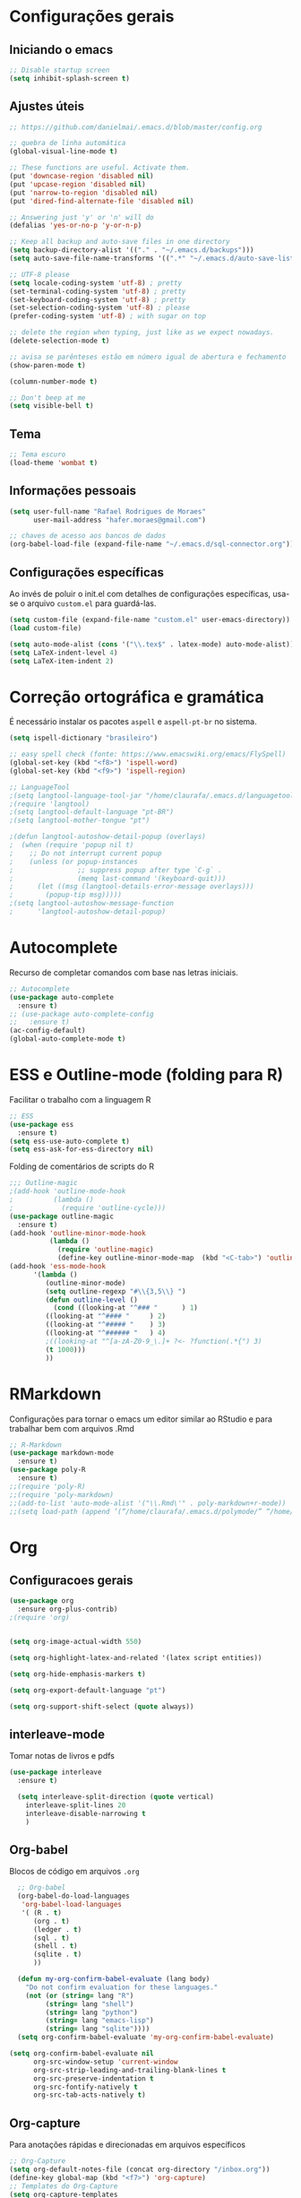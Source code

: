 #+STARTUP: overview

* Configurações gerais
** Iniciando o emacs
#+BEGIN_SRC emacs-lisp
;; Disable startup screen
(setq inhibit-splash-screen t)
#+END_SRC
** Ajustes úteis
#+BEGIN_SRC emacs-lisp
;; https://github.com/danielmai/.emacs.d/blob/master/config.org

;; quebra de linha automática
(global-visual-line-mode t)

;; These functions are useful. Activate them.
(put 'downcase-region 'disabled nil)
(put 'upcase-region 'disabled nil)
(put 'narrow-to-region 'disabled nil)
(put 'dired-find-alternate-file 'disabled nil)

;; Answering just 'y' or 'n' will do
(defalias 'yes-or-no-p 'y-or-n-p)

;; Keep all backup and auto-save files in one directory
(setq backup-directory-alist '(("." . "~/.emacs.d/backups")))
(setq auto-save-file-name-transforms '((".*" "~/.emacs.d/auto-save-list/" t)))

;; UTF-8 please
(setq locale-coding-system 'utf-8) ; pretty
(set-terminal-coding-system 'utf-8) ; pretty
(set-keyboard-coding-system 'utf-8) ; pretty
(set-selection-coding-system 'utf-8) ; please
(prefer-coding-system 'utf-8) ; with sugar on top

;; delete the region when typing, just like as we expect nowadays.
(delete-selection-mode t)

;; avisa se parênteses estão em número igual de abertura e fechamento
(show-paren-mode t)

(column-number-mode t)

;; Don't beep at me
(setq visible-bell t)

#+END_SRC
** Tema
#+BEGIN_SRC emacs-lisp
;; Tema escuro
(load-theme 'wombat t)
#+END_SRC

** Informações pessoais
#+BEGIN_SRC emacs-lisp
(setq user-full-name "Rafael Rodrigues de Moraes"
      user-mail-address "hafer.moraes@gmail.com")

;; chaves de acesso aos bancos de dados
(org-babel-load-file (expand-file-name "~/.emacs.d/sql-connector.org"))
#+END_SRC

** Configurações específicas 
Ao invés de poluir o init.el com detalhes de configurações específicas, usa-se o arquivo =custom.el= para guardá-las.
#+BEGIN_SRC emacs-lisp
(setq custom-file (expand-file-name "custom.el" user-emacs-directory))
(load custom-file)

(setq auto-mode-alist (cons '("\\.tex$" . latex-mode) auto-mode-alist)) ; https://tex.stackexchange.com/questions/275794/emacs-is-not-recognizing-files-as-latex-and-going-into-latex-mode
(setq LaTeX-indent-level 4) 
(setq LaTeX-item-indent 2)
#+END_SRC


* Correção ortográfica e gramática
É necessário instalar os pacotes =aspell= e =aspell-pt-br= no sistema.
 
#+BEGIN_SRC emacs-lisp
(setq ispell-dictionary "brasileiro")

;; easy spell check (fonte: https://www.emacswiki.org/emacs/FlySpell)
(global-set-key (kbd "<f8>") 'ispell-word)
(global-set-key (kbd "<f9>") 'ispell-region)

;; LanguageTool
;(setq langtool-language-tool-jar "/home/claurafa/.emacs.d/languagetool/LanguageTool-4.4/languagetool-commandline.jar")
;(require 'langtool)
;(setq langtool-default-language "pt-BR")
;(setq langtool-mother-tongue "pt")

;(defun langtool-autoshow-detail-popup (overlays)
;  (when (require 'popup nil t)
;    ;; Do not interrupt current popup
;    (unless (or popup-instances
;                ;; suppress popup after type `C-g` .
;                (memq last-command '(keyboard-quit)))
;      (let ((msg (langtool-details-error-message overlays)))
;        (popup-tip msg)))))
;(setq langtool-autoshow-message-function
;      'langtool-autoshow-detail-popup)
#+END_SRC


* Autocomplete
Recurso de completar comandos com base nas letras iniciais.
#+BEGIN_SRC emacs-lisp
;; Autocomplete
(use-package auto-complete
  :ensure t)
;; (use-package auto-complete-config
;;   :ensure t)
(ac-config-default)
(global-auto-complete-mode t)
#+END_SRC


* ESS e Outline-mode (folding para R)
Facilitar o trabalho com a linguagem R
#+BEGIN_SRC emacs-lisp
;; ESS
(use-package ess
  :ensure t)
(setq ess-use-auto-complete t)
(setq ess-ask-for-ess-directory nil)
#+END_SRC

Folding de comentários de scripts do R
#+BEGIN_SRC emacs-lisp
;;; Outline-magic
;(add-hook 'outline-mode-hook 
;          (lambda () 
;            (require 'outline-cycle)))
(use-package outline-magic
  :ensure t)
(add-hook 'outline-minor-mode-hook 
          (lambda () 
            (require 'outline-magic)
            (define-key outline-minor-mode-map  (kbd "<C-tab>") 'outline-cycle)))
(add-hook 'ess-mode-hook
      '(lambda ()
         (outline-minor-mode)
         (setq outline-regexp "#\\{3,5\\} ")
         (defun outline-level ()
           (cond ((looking-at "^### "      ) 1)
		 ((looking-at "^#### "     ) 2)
		 ((looking-at "^##### "    ) 3)
		 ((looking-at "^###### "   ) 4)
		 ;((looking-at "^[a-zA-Z0-9_\.]+ ?<- ?function(.*{") 3)
		 (t 1000)))
         ))
#+END_SRC


* RMarkdown
Configurações para tornar o emacs um editor similar ao RStudio e para trabalhar bem com arquivos .Rmd
#+BEGIN_SRC emacs-lisp
;; R-Markdown
(use-package markdown-mode
  :ensure t)
(use-package poly-R
  :ensure t)
;;(require 'poly-R)
;;(require 'poly-markdown)
;;(add-to-list 'auto-mode-alist '("\\.Rmd\'" . poly-markdown+r-mode))
;;(setq load-path (append ’(“/home/claurafa/.emacs.d/polymode/” “/home/claurafa/.emacs.d/polymode/modes”) load-path))
#+END_SRC


* Org
** Configuracoes gerais
#+BEGIN_SRC emacs-lisp
(use-package org
  :ensure org-plus-contrib)
;(require 'org)


(setq org-image-actual-width 550)

(setq org-highlight-latex-and-related '(latex script entities))

(setq org-hide-emphasis-markers t)

(setq org-export-default-language "pt")

(setq org-support-shift-select (quote always))

#+END_SRC

** interleave-mode
Tomar notas de livros e pdfs
#+BEGIN_SRC emacs-lisp
(use-package interleave
  :ensure t)

  (setq interleave-split-direction (quote vertical)
	interleave-split-lines 20
	interleave-disable-narrowing t
	)
  
#+END_SRC
** Org-babel
Blocos de código em arquivos =.org=
#+BEGIN_SRC emacs-lisp
  ;; Org-babel
  (org-babel-do-load-languages
   'org-babel-load-languages
   '( (R . t)
      (org . t)
      (ledger . t)
      (sql . t)
      (shell . t)
      (sqlite . t)
      ))

  (defun my-org-confirm-babel-evaluate (lang body)
    "Do not confirm evaluation for these languages."
    (not (or (string= lang "R")
	     (string= lang "shell")
	     (string= lang "python")
	     (string= lang "emacs-lisp")
	     (string= lang "sqlite"))))
  (setq org-confirm-babel-evaluate 'my-org-confirm-babel-evaluate)

(setq org-confirm-babel-evaluate nil
      org-src-window-setup 'current-window
      org-src-strip-leading-and-trailing-blank-lines t
      org-src-preserve-indentation t
      org-src-fontify-natively t
      org-src-tab-acts-natively t)
#+END_SRC

** Org-capture
Para anotações rápidas e direcionadas em arquivos específicos
#+BEGIN_SRC emacs-lisp
;; Org-Capture
(setq org-default-notes-file (concat org-directory "/inbox.org"))
(define-key global-map (kbd "<f7>") 'org-capture)
;; Templates do Org-Capture
(setq org-capture-templates
      '(("t" "Todo [Inbox]" entry
	 (file+headline "~/gtd/inbox.org" "Tasks")
        "* TODO %^{Título}\n %^{Breve descritivo da tarefa}\n  %U \n\n")
	("j" "Journal" entry
	 (file+olp+datetree "~/gtd/journal.org")
	 "* %?\nEntered on %U\n  %i\n  %a")
	))
(setq org-agenda-files '("~/gtd/inbox.org"
                         "~/gtd/notes.org"))
(setq org-refile-targets '(("~/gtd/inbox.org" :maxlevel . 3)
                           ("~/gtd/notes.org" :maxlevel . 2)))
#+END_SRC
** Org-latex
Configuracoes específicas para a compilacao de documentos LaTeX.
#+BEGIN_SRC emacs-lisp
  (setq org-latex-default-packages-alist
	(quote
	 (("AUTO" "inputenc" t)
	  ("T1" "fontenc" t)
	  ("hidelinks" "hyperref" nil)
	  "\\tolerance=1000")))

  (setq org-latex-listings 'minted
	org-latex-packages-alist '(("" "minted"))
	org-latex-pdf-process
	'("pdflatex -shell-escape -interaction nonstopmode -output-directory %o %f"
	  "bibtex %b"
	  "pdflatex -shell-escape -interaction nonstopmode -output-directory %o %f"
	  "pdflatex -shell-escape -interaction nonstopmode -output-directory %o %f"))
  (setq org-latex-minted-options
	'(
	  ("frame" "lines")
	  ("linenos=true")
	  ("fontsize=\\footnotesize")
	  )
	)
#+END_SRC
*** pdflatex
#+BEGIN_SRC emacs-lisp
;; pdflatex
(require 'ox-latex)
(unless (boundp 'org-latex-classes)
  (setq org-latex-classes nil))
(add-to-list 'org-latex-classes
             '("beamer"
               "\\documentclass\[presentation\]\{beamer\}"
               ("\\section\{%s\}" . "\\section*\{%s\}")
               ("\\subsection\{%s\}" . "\\subsection*\{%s\}")
               ("\\subsubsection\{%s\}" . "\\subsubsection*\{%s\}"))
             '("article"
               "\\documentclass{article}"
               ("\\section{%s}" . "\\section*{%s}")
               ("\\subsection{%s}" . "\\subsection*{%s}")
               ("\\subsubsection{%s}" . "\\subsubsection*{%s}")
               ("\\paragraph{%s}" . "\\paragraph*{%s}")
               ("\\subparagraph{%s}" . "\\subparagraph*{%s}")))
(setq org-latex-to-pdf-process '("texi2dvi --pdf --clean --verbose --batch %f"))
#+END_SRC


* reveal.js (apresentações)
Apresentacoes baseadas em arquivos =html=. Necessita de configuracao adicional e um pouco de trabalho.
#+BEGIN_SRC emacs-lisp
;; reveal.js
(use-package ox-reveal
  :ensure t)
#+END_SRC


* PDFTools
Anotação de arquivos pdf e cores mais escuras para tornar a leitura mais agradável.
#+BEGIN_SRC emacs-lisp
;; pdf-tools e midnight mode
(use-package pdf-tools
  :ensure t)
(add-hook 'pdf-view-mode-hook (lambda ()
				(pdf-view-midnight-minor-mode))) ; automatically turns on midnight-mode for pdfs
(setq pdf-view-midnight-colors '("light gray" . "gray14" )) ; set the amber profile as default (see below)
(pdf-tools-install)
#+END_SRC


